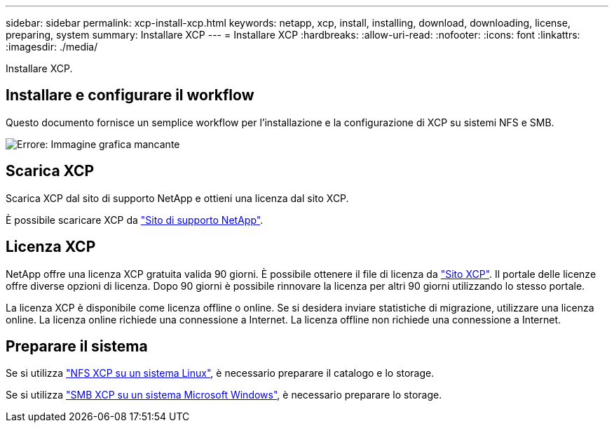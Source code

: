---
sidebar: sidebar 
permalink: xcp-install-xcp.html 
keywords: netapp, xcp, install, installing, download, downloading, license, preparing, system 
summary: Installare XCP 
---
= Installare XCP
:hardbreaks:
:allow-uri-read: 
:nofooter: 
:icons: font
:linkattrs: 
:imagesdir: ./media/


[role="lead"]
Installare XCP.



== Installare e configurare il workflow

Questo documento fornisce un semplice workflow per l'installazione e la configurazione di XCP su sistemi NFS e SMB.

image:xcp_image16.PNG["Errore: Immagine grafica mancante"]



== Scarica XCP

Scarica XCP dal sito di supporto NetApp e ottieni una licenza dal sito XCP.

È possibile scaricare XCP da link:https://mysupport.netapp.com/products/p/xcp.html["Sito di supporto NetApp"^].



== Licenza XCP

NetApp offre una licenza XCP gratuita valida 90 giorni. È possibile ottenere il file di licenza da link:https://xcp.netapp.com/["Sito XCP"^]. Il portale delle licenze offre diverse opzioni di licenza. Dopo 90 giorni è possibile rinnovare la licenza per altri 90 giorni utilizzando lo stesso portale.

La licenza XCP è disponibile come licenza offline o online. Se si desidera inviare statistiche di migrazione, utilizzare una licenza online. La licenza online richiede una connessione a Internet. La licenza offline non richiede una connessione a Internet.



== Preparare il sistema

Se si utilizza link:xcp-prepare-linux-for-xcp-nfs.html["NFS XCP su un sistema Linux"], è necessario preparare il catalogo e lo storage.

Se si utilizza link:xcp-prepare-windows-for-xcp-smb.html["SMB XCP su un sistema Microsoft Windows"], è necessario preparare lo storage.
